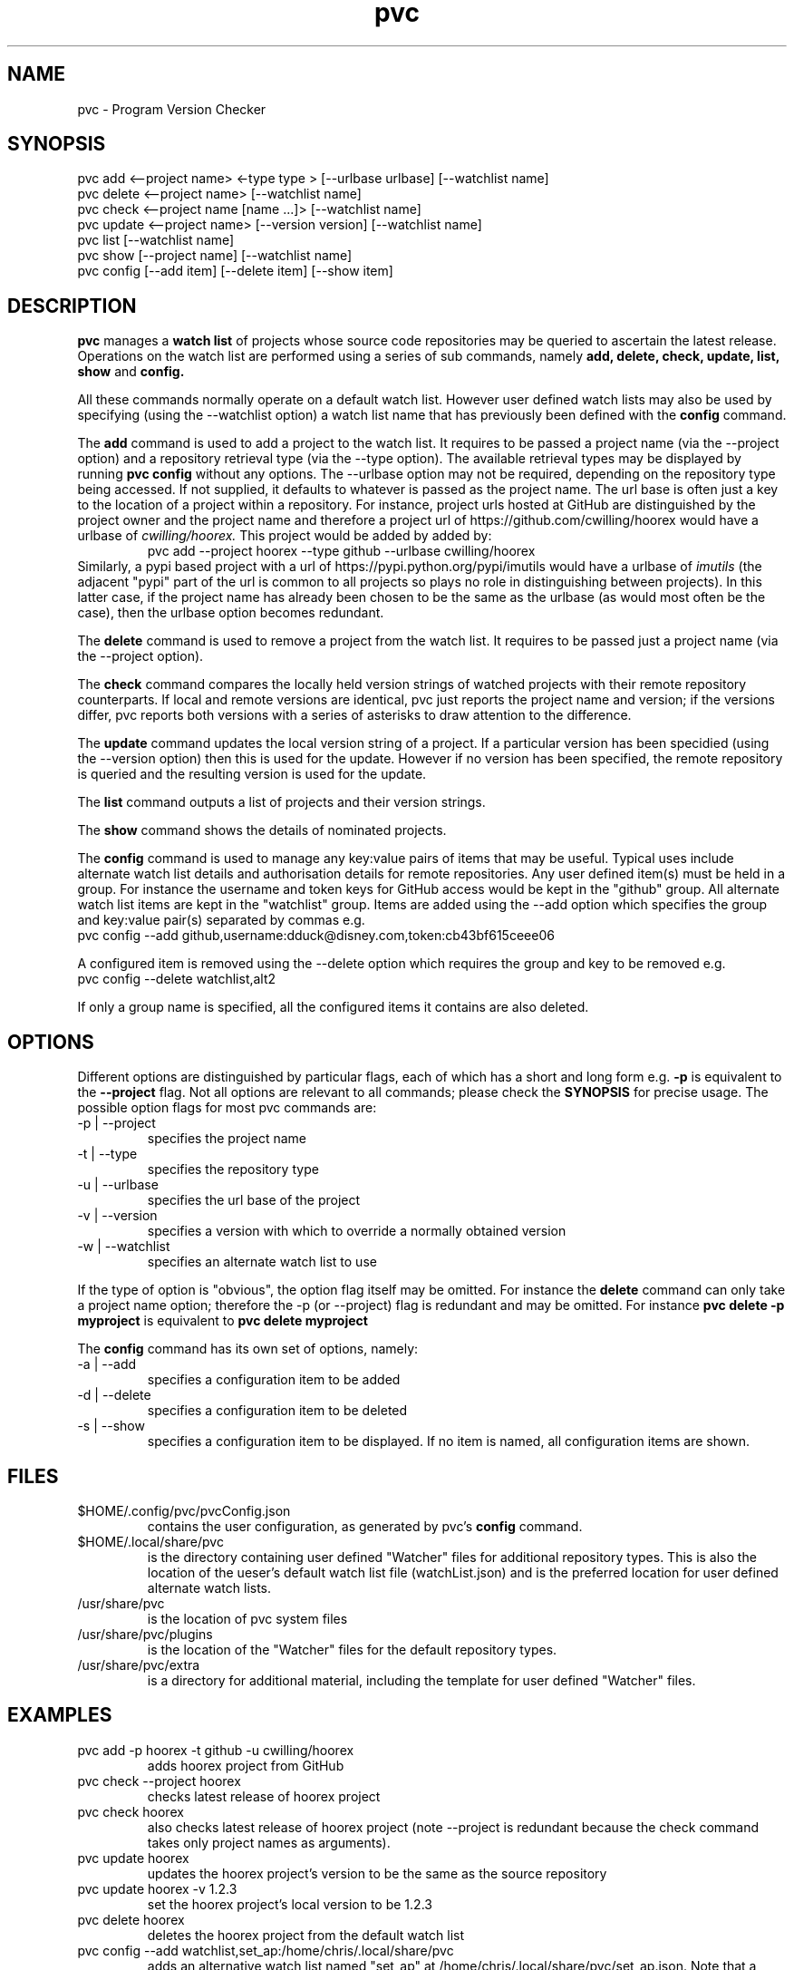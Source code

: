 .TH pvc 1 "Mon 19 Jun, 2017" "Version 0.7.1"
.SH NAME
pvc - Program Version Checker

.SH SYNOPSIS
pvc add <--project name> <-type type > [--urlbase urlbase] [--watchlist name]
.br
pvc delete <--project name> [--watchlist name]
.br
pvc check <--project name [name ...]> [--watchlist name]
.br
pvc update <--project name> [--version version] [--watchlist name]
.br
pvc list [--watchlist name]
.br
pvc show [--project name] [--watchlist name]
.br
pvc config [--add item] [--delete item] [--show item]

.SH DESCRIPTION
.B pvc
manages a
.B "watch list"
of projects whose source code repositories may be queried to ascertain the latest release.
Operations on the watch list are performed using a series of sub commands, namely
.B "add, delete, check, update, list, show"
and
.B "config."
.P
All these commands normally operate on a default watch list. However user defined watch lists may also be used by specifying (using the --watchlist option) a watch list name that has previously been defined with the
.B config
command.
.P
The
.B add
command is used to add a project to the watch list. It requires to be passed a project name (via the --project option) and a repository retrieval type (via the --type option). The available retrieval types may be displayed by running
.B "pvc config"
without any options. The --urlbase option may not be required, depending on the repository type being accessed. If not supplied, it defaults to whatever is passed as the project name. The url base is often just a key to the location of a project within a repository. For instance, project urls hosted at GitHub are distinguished by the project owner and the project name and therefore a project url of https://github.com/cwilling/hoorex would have a urlbase of
.I "cwilling/hoorex."
This project would be added by added by:
.RS
pvc add --project hoorex --type github --urlbase cwilling/hoorex
.RE
 Similarly, a pypi based project with a url of https://pypi.python.org/pypi/imutils would have a urlbase of
.I imutils
(the adjacent "pypi" part of the url is common to all projects so plays no role in distinguishing between projects). In this latter case, if the project name has already been chosen to be the same as the urlbase (as would most often be the case), then the urlbase option becomes redundant.

.P
The
.B delete
command is used to remove a project from the watch list. It requires to be passed just a project name (via the --project option).

.P
The
.B check
command compares the locally held version strings of watched projects with their remote repository counterparts. If local and remote versions are identical, pvc just reports the project name and version; if the versions differ, pvc reports both versions with a series of asterisks to draw attention to the difference.

.P
The
.B update
command updates the local version string of a project. If a particular version has been specidied (using the --version option) then this is used for the update. However if no version has been specified, the remote repository is queried and the resulting version is used for the update.

.P
The
.B list
command outputs a list of projects and their version strings.

.P
The
.B show
command shows the details of nominated projects.

.P
The
.B config
command is used to manage any key:value pairs of items that may be useful. Typical uses include alternate watch list details and authorisation details for remote repositories. Any user defined item(s) must be held in a group. For instance the username and token keys for GitHub access would be kept in the "github" group. All alternate watch list items are kept in the "watchlist" group. Items are added using the --add option which specifies the group and key:value pair(s) separated by commas e.g.
.br
    pvc config --add github,username:dduck@disney.com,token:cb43bf615ceee06
.P
A configured item is removed using the --delete option which requires the group and key to be removed e.g.
.br
    pvc config --delete watchlist,alt2
.P
If only a group name is specified, all the configured items it contains are also deleted.


.SH OPTIONS
Different options are distinguished by particular flags, each of which has a short and long form e.g.
.B -p
is equivalent to the
.B "--project"
flag. Not all options are relevant to all commands; please check the
.B "SYNOPSIS"
for precise usage. The possible option flags for most pvc commands are:
.IP "-p | --project"
specifies the project name
.IP "-t | --type"
specifies the repository type
.IP "-u | --urlbase"
specifies the url base of the project
.IP "-v | --version"
specifies a version with which to override a normally obtained version
.IP "-w | --watchlist"
specifies an alternate watch list to use

.P
If the type of option is "obvious", the option flag itself may be omitted. For instance the
.B "delete"
command can only take a project name option; therefore the -p (or --project) flag is redundant and may be omitted. For instance
.B "pvc delete -p myproject"
is equivalent to
.B "pvc delete myproject"

.P
The
.B config
command has its own set of options, namely:
.IP "-a | --add"
specifies a configuration item to be added
.IP "-d | --delete"
specifies a configuration item to be deleted
.IP "-s | --show"
specifies a configuration item to be displayed. If no item is named, all configuration items are shown.

.SH FILES
.IP "$HOME/.config/pvc/pvcConfig.json"
 contains the user configuration, as generated by pvc's
.B config
command.
.IP "$HOME/.local/share/pvc"
is the directory containing user defined "Watcher" files for additional repository types. This is also the location of the ueser's default watch list file (watchList.json) and is the preferred location for user defined alternate watch lists.
.IP "/usr/share/pvc"
is the location of pvc system files
.IP "/usr/share/pvc/plugins"
is the location of the "Watcher" files for the default repository types.
.IP "/usr/share/pvc/extra"
is a directory for additional material, including the template for user defined "Watcher" files.

.SH EXAMPLES
.IP "pvc add -p hoorex -t github -u cwilling/hoorex"
adds hoorex project from GitHub
.IP "pvc check --project hoorex"
checks latest release of hoorex project
.IP "pvc check hoorex"
also checks latest release of hoorex project (note --project is redundant because the check command takes only project names as arguments).
.IP "pvc update hoorex"
updates the hoorex project's version to be the same as the source repository
.IP "pvc update hoorex -v 1.2.3"
set the hoorex project's local version to be 1.2.3
.IP "pvc delete hoorex"
deletes the hoorex project from the default watch list
.IP "pvc config --add watchlist,set_ap:/home/chris/.local/share/pvc"
adds an alternative watch list named "set_ap" at /home/chris/.local/share/pvc/set_ap.json. Note that a user's .local/share/pvc is the preferred directory for these files but any directory for which the user has write permission is OK.
.IP "pvc config --add watchlist,set_d:/tmp"
adds an alternative watch list named "set_d"  in the /tmp directory.
.IP "pvc add -p a2ps -t gnu -w set_ap"
adds a2ps project to the watch list names set_ap
.IP "pvc check"
checks for latest versions of all projects in the default watch list
.IP "pvc check -w set_ap"
checks for latest versions of all projects in the watch list named set_ap
.IP "pvc config --add vim/vim,multipagelimit:1"
For repositories which paginate results with large entries, e.g. vim/vim at GitHub with over 192 pages of results, limit the number of pages queried.

.SH "SEE ALSO"
Repology (https://repology.org) for a web based approach for tracking built packages, rather than source code releases.

.SH BUGS
Please report any bugs to the author at
.B "https://github.com/cwilling/pvc/issues"

.SH AUTHOR
Christoph Willing <chris.willing@linux.com>


